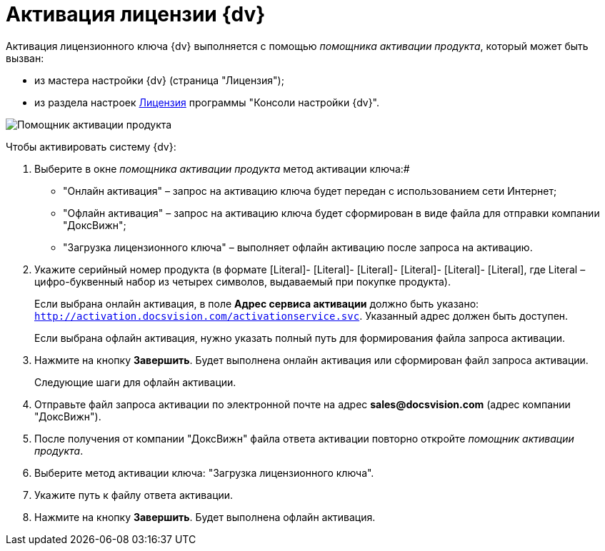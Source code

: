 = Активация лицензии {dv}

Активация лицензионного ключа {dv} выполняется с помощью _помощника активации продукта_, который может быть вызван:

* из мастера настройки {dv} (страница "Лицензия");
* из раздела настроек xref:Server_Settings_License.adoc[Лицензия] программы "Консоли настройки {dv}".

image::ActivateHelper.png[Помощник активации продукта]

Чтобы активировать систему {dv}:

. Выберите в окне _помощника активации продукта_ метод активации ключа:#
* "Онлайн активация" – запрос на активацию ключа будет передан с использованием сети Интернет;
* "Офлайн активация" – запрос на активацию ключа будет сформирован в виде файла для отправки компании "ДоксВижн";
* "Загрузка лицензионного ключа" – выполняет офлайн активацию после запроса на активацию.
. Укажите серийный номер продукта (в формате [Literal]- [Literal]- [Literal]- [Literal]- [Literal]- [Literal], где Literal – цифро-буквенный набор из четырех символов, выдаваемый при покупке продукта).
+
Если выбрана онлайн активация, в поле *Адрес сервиса активации* должно быть указано: [.ph .filepath]`http://activation.docsvision.com/activationservice.svc`. Указанный адрес должен быть доступен.
+
Если выбрана офлайн активация, нужно указать полный путь для формирования файла запроса активации.
. Нажмите на кнопку *Завершить*. Будет выполнена онлайн активация или сформирован файл запроса активации.
+
Следующие шаги для офлайн активации.
. Отправьте файл запроса активации по электронной почте на адрес *sales@docsvision.com* (адрес компании "ДоксВижн").
. После получения от компании "ДоксВижн" файла ответа активации повторно откройте _помощник активации продукта_.
. Выберите метод активации ключа: "Загрузка лицензионного ключа".
. Укажите путь к файлу ответа активации.
. Нажмите на кнопку *Завершить*. Будет выполнена офлайн активация.

